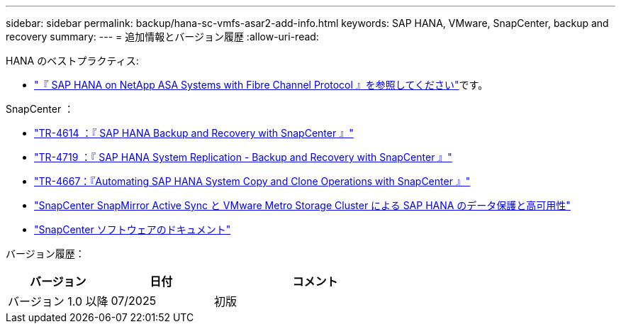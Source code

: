 ---
sidebar: sidebar 
permalink: backup/hana-sc-vmfs-asar2-add-info.html 
keywords: SAP HANA, VMware, SnapCenter, backup and recovery 
summary:  
---
= 追加情報とバージョン履歴
:allow-uri-read: 


HANA のベストプラクティス:

* https://docs.netapp.com/us-en/netapp-solutions-sap/bp/hana-asa-fc-introduction.html["『 SAP HANA on NetApp ASA Systems with Fibre Channel Protocol 』を参照してください"]です。


SnapCenter ：

* https://docs.netapp.com/us-en/netapp-solutions-sap/backup/hana-br-scs-overview.html["TR-4614 ：『 SAP HANA Backup and Recovery with SnapCenter 』"]
* https://docs.netapp.com/us-en/netapp-solutions-sap/backup/hana-sr-scs-system-replication-overview.html["TR-4719 ：『 SAP HANA System Replication - Backup and Recovery with SnapCenter 』"]
* https://docs.netapp.com/us-en/netapp-solutions-sap/lifecycle/sc-copy-clone-introduction.html["TR-4667：『Automating SAP HANA System Copy and Clone Operations with SnapCenter 』"]
* https://docs.netapp.com/us-en/netapp-solutions-sap/backup/hana-sc-vmware-smas-scope.html["SnapCenter SnapMirror Active Sync と VMware Metro Storage Cluster による SAP HANA のデータ保護と高可用性"]
* https://docs.netapp.com/us-en/snapcenter/index.html["SnapCenter ソフトウェアのドキュメント"]


バージョン履歴：

[cols="25%,25%,50%"]
|===
| バージョン | 日付 | コメント 


| バージョン 1.0 以降 | 07/2025 | 初版 
|===
